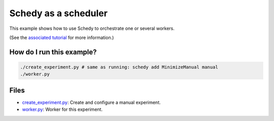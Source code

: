 Schedy as a scheduler
=====================

This example shows how to use Schedy to orchestrate one or several workers.

(See the `associated tutorial
<http://schedy.readthedocs.io/en/latest/examples/scheduler.html>`_ for more
information.)

How do I run this example?
----------------

.. code-block:: bash

  ./create_experiment.py # same as running: schedy add MinimizeManual manual
  ./worker.py

Files
-----

- `create_experiment.py <create_experiment.py>`_: Create and configure a manual
  experiment.
- `worker.py <worker.py>`_: Worker for this experiment.

